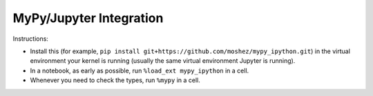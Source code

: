 MyPy/Jupyter Integration
========================

Instructions:

* Install this (for example,
  ``pip install git+https://github.com/moshez/mypy_ipython.git``)
  in the virtual environment your kernel is running
  (usually the same virtual environment Jupyter is running).
* In a notebook, as early as possible,
  run ``%load_ext mypy_ipython``
  in a cell.
* Whenever you need to check the types, run
  ``%mypy``
  in a cell.
